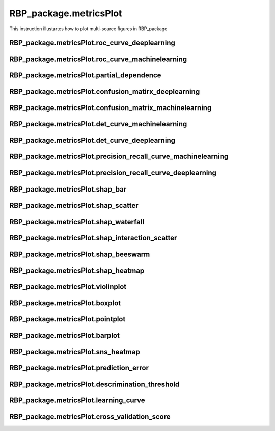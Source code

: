 RBP_package.metricsPlot
================================
This instruction illustartes how to plot multi-source figures in RBP_package

RBP_package.metricsPlot.roc_curve_deeplearning
~~~~~~~~~~~~~~~~~~~~~~~~~~~~~~~~~~~~~~~~~~~~~~~~~~~~~~

RBP_package.metricsPlot.roc_curve_machinelearning
~~~~~~~~~~~~~~~~~~~~~~~~~~~~~~~~~~~~~~~~~~~~~~~~~~~~~~~~~~~

RBP_package.metricsPlot.partial_dependence
~~~~~~~~~~~~~~~~~~~~~~~~~~~~~~~~~~~~~~~~~~~~

RBP_package.metricsPlot.confusion_matirx_deeplearning
~~~~~~~~~~~~~~~~~~~~~~~~~~~~~~~~~~~~~~~~~~~~~~~~~~~~~~~~~~~~~~~~~~~

RBP_package.metricsPlot.confusion_matrix_machinelearning
~~~~~~~~~~~~~~~~~~~~~~~~~~~~~~~~~~~~~~~~~~~~~~~~~~~~~~~~~~~~~~~~~~~

RBP_package.metricsPlot.det_curve_machinelearning
~~~~~~~~~~~~~~~~~~~~~~~~~~~~~~~~~~~~~~~~~~~~~~~~~~~~~~~~~~~~~~~~~~~

RBP_package.metricsPlot.det_curve_deeplearning
~~~~~~~~~~~~~~~~~~~~~~~~~~~~~~~~~~~~~~~~~~~~~~~~~~~~~~~~~~~~~~~~~~~

RBP_package.metricsPlot.precision_recall_curve_machinelearning
~~~~~~~~~~~~~~~~~~~~~~~~~~~~~~~~~~~~~~~~~~~~~~~~~~~~~~~~~~~~~~~~~~~

RBP_package.metricsPlot.precision_recall_curve_deeplearning
~~~~~~~~~~~~~~~~~~~~~~~~~~~~~~~~~~~~~~~~~~~~~~~~~~~~~~~~~~~~~~~~~~~

RBP_package.metricsPlot.shap_bar
~~~~~~~~~~~~~~~~~~~~~~~~~~~~~~~~~~~~~~~~~~~~~~~~~~~~~~~~~~~~~~~~~~~

RBP_package.metricsPlot.shap_scatter
~~~~~~~~~~~~~~~~~~~~~~~~~~~~~~~~~~~~~~~~~~~~~~~~~~~~~~~~~~~~~~~~~~~

RBP_package.metricsPlot.shap_waterfall
~~~~~~~~~~~~~~~~~~~~~~~~~~~~~~~~~~~~~~~~~~~~~~~~~~~~~~~~~~~~~~~~~~~

RBP_package.metricsPlot.shap_interaction_scatter
~~~~~~~~~~~~~~~~~~~~~~~~~~~~~~~~~~~~~~~~~~~~~~~~~~~~~~~~~~~~~~~~~~~

RBP_package.metricsPlot.shap_beeswarm
~~~~~~~~~~~~~~~~~~~~~~~~~~~~~~~~~~~~~~~~~~~~~~~~~~~~~~~~~~~~~~~~~~~

RBP_package.metricsPlot.shap_heatmap
~~~~~~~~~~~~~~~~~~~~~~~~~~~~~~~~~~~~~~~~~~~~~~~~~~~~~~~~~~~~~~~~~~~

RBP_package.metricsPlot.violinplot
~~~~~~~~~~~~~~~~~~~~~~~~~~~~~~~~~~~~~~~~~~~~~~~~~~~~~~~~~~~~~~~~~~~

RBP_package.metricsPlot.boxplot
~~~~~~~~~~~~~~~~~~~~~~~~~~~~~~~~~~~~~~~~~~~~~~~~~~~~~~~~~~~~~~~~~~~

RBP_package.metricsPlot.pointplot
~~~~~~~~~~~~~~~~~~~~~~~~~~~~~~~~~~~~~~~~~~~~~~~~~~~~~~~~~~~~~~~~~~~

RBP_package.metricsPlot.barplot
~~~~~~~~~~~~~~~~~~~~~~~~~~~~~~~~~~~~~~~~~~~~~~~~~~~~~~~~~~~~~~~~~~~

RBP_package.metricsPlot.sns_heatmap
~~~~~~~~~~~~~~~~~~~~~~~~~~~~~~~~~~~~~~~~~~~~~~~~~~~~~~~~~~~~~~~~~~~

RBP_package.metricsPlot.prediction_error
~~~~~~~~~~~~~~~~~~~~~~~~~~~~~~~~~~~~~~~~~~~~~~~~~~~~~~~~~~~~~~~~~~~

RBP_package.metricsPlot.descrimination_threshold
~~~~~~~~~~~~~~~~~~~~~~~~~~~~~~~~~~~~~~~~~~~~~~~~~~~~~~~~~~~~~~~~~~~

RBP_package.metricsPlot.learning_curve
~~~~~~~~~~~~~~~~~~~~~~~~~~~~~~~~~~~~~~~~~~~~~~~~~~~~~~~~~~~~~~~~~~~

RBP_package.metricsPlot.cross_validation_score
~~~~~~~~~~~~~~~~~~~~~~~~~~~~~~~~~~~~~~~~~~~~~~~~~~~~~~~~~~~~~~~~~~~
